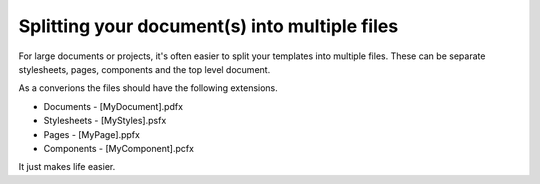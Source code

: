=============
Splitting your document(s) into multiple files
=============

For large documents or projects, it's often easier to split your templates into multiple files.
These can be separate stylesheets, pages, components and the top level document.

As a converions the files should have the following extensions.

* Documents - [MyDocument].pdfx
* Stylesheets - [MyStyles].psfx
* Pages - [MyPage].ppfx
* Components - [MyComponent].pcfx

It just makes life easier.

